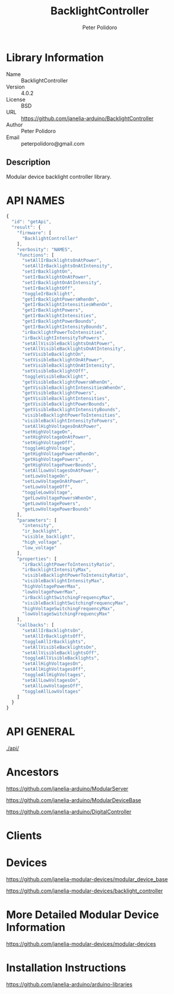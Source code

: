 #+TITLE: BacklightController
#+AUTHOR: Peter Polidoro
#+EMAIL: peterpolidoro@gmail.com

* Library Information
  - Name :: BacklightController
  - Version :: 4.0.2
  - License :: BSD
  - URL :: https://github.com/janelia-arduino/BacklightController
  - Author :: Peter Polidoro
  - Email :: peterpolidoro@gmail.com

** Description

   Modular device backlight controller library.

* API NAMES

  #+BEGIN_SRC js
    {
      "id": "getApi",
      "result": {
        "firmware": [
          "BacklightController"
        ],
        "verbosity": "NAMES",
        "functions": [
          "setAllIrBacklightsOnAtPower",
          "setAllIrBacklightsOnAtIntensity",
          "setIrBacklightOn",
          "setIrBacklightOnAtPower",
          "setIrBacklightOnAtIntensity",
          "setIrBacklightOff",
          "toggleIrBacklight",
          "getIrBacklightPowersWhenOn",
          "getIrBacklightIntensitiesWhenOn",
          "getIrBacklightPowers",
          "getIrBacklightIntensities",
          "getIrBacklightPowerBounds",
          "getIrBacklightIntensityBounds",
          "irBacklightPowerToIntensities",
          "irBacklightIntensityToPowers",
          "setAllVisibleBacklightsOnAtPower",
          "setAllVisibleBacklightsOnAtIntensity",
          "setVisibleBacklightOn",
          "setVisibleBacklightOnAtPower",
          "setVisibleBacklightOnAtIntensity",
          "setVisibleBacklightOff",
          "toggleVisibleBacklight",
          "getVisibleBacklightPowersWhenOn",
          "getVisibleBacklightIntensitiesWhenOn",
          "getVisibleBacklightPowers",
          "getVisibleBacklightIntensities",
          "getVisibleBacklightPowerBounds",
          "getVisibleBacklightIntensityBounds",
          "visibleBacklightPowerToIntensities",
          "visibleBacklightIntensityToPowers",
          "setAllHighVoltagesOnAtPower",
          "setHighVoltageOn",
          "setHighVoltageOnAtPower",
          "setHighVoltageOff",
          "toggleHighVoltage",
          "getHighVoltagePowersWhenOn",
          "getHighVoltagePowers",
          "getHighVoltagePowerBounds",
          "setAllLowVoltagesOnAtPower",
          "setLowVoltageOn",
          "setLowVoltageOnAtPower",
          "setLowVoltageOff",
          "toggleLowVoltage",
          "getLowVoltagePowersWhenOn",
          "getLowVoltagePowers",
          "getLowVoltagePowerBounds"
        ],
        "parameters": [
          "intensity",
          "ir_backlight",
          "visible_backlight",
          "high_voltage",
          "low_voltage"
        ],
        "properties": [
          "irBacklightPowerToIntensityRatio",
          "irBacklightIntensityMax",
          "visibleBacklightPowerToIntensityRatio",
          "visibleBacklightIntensityMax",
          "highVoltagePowerMax",
          "lowVoltagePowerMax",
          "irBacklightSwitchingFrequencyMax",
          "visibleBacklightSwitchingFrequencyMax",
          "highVoltageSwitchingFrequencyMax",
          "lowVoltageSwitchingFrequencyMax"
        ],
        "callbacks": [
          "setAllIrBacklightsOn",
          "setAllIrBacklightsOff",
          "toggleAllIrBacklights",
          "setAllVisibleBacklightsOn",
          "setAllVisibleBacklightsOff",
          "toggleAllVisibleBacklights",
          "setAllHighVoltagesOn",
          "setAllHighVoltagesOff",
          "toggleAllHighVoltages",
          "setAllLowVoltagesOn",
          "setAllLowVoltagesOff",
          "toggleAllLowVoltages"
        ]
      }
    }
  #+END_SRC

* API GENERAL

  [[./api/]]

* Ancestors

  [[https://github.com/janelia-arduino/ModularServer]]

  [[https://github.com/janelia-arduino/ModularDeviceBase]]

  [[https://github.com/janelia-arduino/DigitalController]]

* Clients

* Devices

  [[https://github.com/janelia-modular-devices/modular_device_base]]

  [[https://github.com/janelia-modular-devices/backlight_controller]]

* More Detailed Modular Device Information

  [[https://github.com/janelia-modular-devices/modular-devices]]

* Installation Instructions

  [[https://github.com/janelia-arduino/arduino-libraries]]

